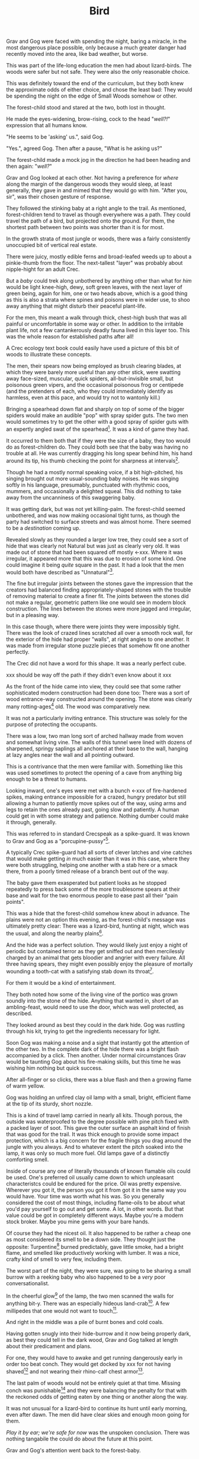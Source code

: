 #+title: Bird
#+HTML_HEAD: <link rel="stylesheet" type="text/css" href="../index.css" />
#+OPTIONS: num:nil

Grav and Gog were faced with spending the night, baring a miracle, in the most dangerous place possible, only because a much greater danger had recently moved into the area, like bad weather, but worse.

This was part of the life-long education the men had about lizard-birds.  The woods were safer but not safe. They were also the only reasonable choice.

This was definitely toward the end of the curriculum, but they both knew the approximate odds of either choice, and chose the least bad: They would be spending the night on the edge of Small Woods somehow or other.

The forest-child stood and stared at the two, both lost in thought.

He made the eyes-widening, brow-rising, cock to the head "/well?!/" expression that all humans know.

"He seems to be 'asking' us.", said Gog.

"Yes.", agreed Gog. Then after a pause, "What is he asking us?"

The forest-child made a mock jog in the direction he had been heading and then again: "/well?/"

Grav and Gog looked at each other. Not having a preference for /where/ along the margin of the dangerous woods they would sleep, at least generally, they gave in and mimed that they would go with him. "After you, sir", was their chosen gesture of response.

They followed the stinking baby at a right angle to the trail. As mentioned, forest-children tend to travel as though everywhere was a path. They could travel the path of a bird, but projected onto the ground. For them, the shortest path between two points was shorter than it is for most.

In the growth strata of most jungle or woods, there was a fairly consistently unoccupied bit of vertical real estate.

There were juicy, mostly edible ferns and broad-leafed weeds up to about a pinkie-thumb from the floor. The next-tallest "layer" was probably about nipple-hight for an adult Crec.

But a /baby/ could trek along unbothered by anything other than what for /him/ would be light knee-high, dewy, soft green leaves, with the next layer of green being, again for him, one or two heads above, which is a good thing as this is also a strata where spines and poisons were in wider use, to shoo away anything that might disturb their peaceful plant-life.

For the men, this meant a walk through thick, chest-high bush that was all painful or uncomfortable in some way or other. In addition to the irritable plant life, not a few cantankerously deadly fauna lived in this layer too. This was the whole reason for established paths after all!

A Crec ecology text book could easily have used a picture of this bit of woods to illustrate these concepts.

The men, their spears now being employed as brush clearing blades, at which they were barely more useful than any other stick, were swatting away face-sized, muscular, quick spiders, all-but-invisible small, but poisonous green vipers, and the occasional poisonous frog or centipede (and the pretenders of each, who they could immediately identify as harmless, even at this pace, and would try not to wantonly kill.)

Bringing a spearhead down flat and sharply on top of some of the bigger spiders would make an audible "pop" with spray spider guts. The two men would sometimes try to get the other with a good spray of spider guts with an expertly angled swat of the spearhead[fn:: In the modern game of golf, this is known as a 'chip'.]. It was a kind of game they had.

It occurred to them both that if they were the size of a baby, they too would do as forest-children do. They could both see that the baby was having no trouble at all. He was currently dragging his long spear behind him, his hand around its tip, his thumb checking the point for sharpness at intervals[fn:: This is a nervous habit that is frowned upon by the Crec. They call it 'worrying your point' and it's used metaphorically to mean 'getting worked up over nothing'. This /will/ dull a fire-hardened spear point on the scale of days.].

Though he had a mostly normal speaking voice, if a bit high-pitched, his singing brought out more usual-sounding baby noises. He was singing softly in his language, presumably, punctuated with rhythmic coos, mummers, and occasionally a delighted squeal. This did nothing to take away from the uncanniness of this swaggering baby.

It was getting dark, but was not yet killing-palm. The forest-child seemed unbothered, and was now making occasional tight turns, as though the party had switched to surface streets and was almost home. There seemed to be a /destination/ coming up.

Revealed slowly as they rounded a larger low tree, they could see a sort of hide that was clearly not Natural but was just as clearly very old. It was made out of stone that had been squared off mostly <-xxx. Where it was irregular, it appeared more that this was due to erosion of some kind. One could imagine it being /quite/ square in the past. It had a look that the men would both have described as "Unnatural"[fn:: This had a distinctly positive connotation. It had the sense of 'made by skilled cavepeople for utility and comfort.'].

The fine but irregular joints between the stones gave the impression that the creators had balanced finding appropriately-shaped stones with the trouble of removing material to create a finer fit. The joints between the stones did not make a regular, geometric pattern like one would see in modern block construction. The lines between the stones were more jagged and irregular, but in a pleasing way.

In this case though, where there were joints they were impossibly tight. There was the look of crazed lines scratched all over a smooth rock wall, for the exterior of the hide had proper "walls", at right angles to one another. It was made from irregular stone puzzle pieces that somehow fit one another perfectly.

The Crec did not have a word for this shape. It was a nearly perfect cube.

xxx should be way off the path if they didn't even know about it xxx

As the front of the hide came into view, they could see that some rather sophisticated modern construction had been done too: There was a sort of wood entrance-way constructed around the opening. The stone was clearly many rotting-ages[fn:: A 'rotting-age' is reckoned to be the time required for a fallen tree to rot completely back into soil. The Crec knew this was an imprecise unit of time. Part of the point was: It's such a long time, that one needn't nit-pick about whether the tree was "fully rotted" by this point or the other. We might say 'eons'.] old. The wood was comparatively new.

It was not a particularly inviting entrance. This structure was solely for the purpose of protecting the occupants.

There was a low, two man long sort of arched hallway made from woven and somewhat living vine. The walls of this tunnel were lined with dozens of sharpened, springy saplings all anchored at their base to the wall, hanging at lazy angles near the wall and all pointing outward.

This is a contrivance that the men were familiar with. Something like this was used sometimes to protect the opening of a cave from anything big enough to be a threat to humans.

Looking inward, one's eyes were met with a bunch <-xxx of fire-hardened spikes, making entrance impossible for a crazed, hungry predator but still allowing a human to patiently move spikes out of the way, using arms and legs to retain the ones already past, going slow and patiently. A human could get in with some strategy and patience. Nothing dumber could make it through, generally.

This was referred to in standard Crecspeak as a spike-guard. It was known to Grav and Gog as a "porcupine-pussy"[fn:: They thought this much more descriptive and poetic.].

A typically Crec spike-guard had all sorts of clever latches and vine catches that would make getting /in/ much easier than it was in this case, where they were both struggling, helping one another with a stab here or a smack there, from a poorly timed release of a branch bent out of the way.

The baby gave them exasperated but patient looks as he stopped repeatedly to press back some of the more troublesome spears at their base and wait for the two enormous people to ease past all their "pain points".

This was a hide that the forest-child somehow knew about in advance. The plains were not an option this evening, as the forest-child's message was ultimately pretty clear: There was a lizard-bird, hunting at night, which was the usual, and along the nearby plains[fn:: Which was also usual for a lizard-bird, though they were so rare as daily experiences go they hadn't really anticipated this particular problem, really. Caveman Thag would have been disappointed.].

And the hide was a perfect solution. They would likely just enjoy a night of periodic but contained terror as they get sniffed out and then mercilessly charged by an animal that gets bloodier and angrier with every failure. All three having spears, they might even possibly enjoy the pleasure of mortally wounding a tooth-cat with a satisfying stab down its throat[fn:: Tooth-cats were /hated/ among the Crec. Tooth-cats were for them what wolves are for modern sheep farming settlers. There was a mindless hatred. They would see no downside to all-out extension. Every Crec was at most two or three relations away from someone who had been killed and eaten by a tooth-cat.].

For them it would be a kind of entertainment.

They both noted how some of the living vine of the portico was grown soundly into the stone of the hide. Anything that wanted in, short of an ambling-feast, would need to use the door, which was well protected, as described.

They looked around as best they could in the dark hide. Gog was rustling through his kit, trying to get the ingredients necessary for light.

Soon Gog was making a noise and a sight that instantly got the attention of the other two. In the complete dark of the hide there was a bright flash accompanied by a click. Then another. Under normal circumstances Grav would be taunting Gog about his fire-making skills, but this time he was wishing him nothing but quick success.

After all-finger or so clicks, there was a blue flash and then a growing flame of warm yellow.

Gog was holding an unfired clay oil lamp with a small, bright, efficient flame at the tip of its sturdy, short nozzle.

This is a kind of travel lamp carried in nearly all kits. Though porous, the outside was waterproofed to the degree possible with pine pitch fixed with a packed layer of soot. This gave the outer surface an asphalt kind of finish that was good for the trail. It was thick enough to provide some impact protection, which is a big concern for the fragile things you drag around the jungle with you always. And to whatever extent the pitch soaked into the lamp, it was only so much more fuel. Old lamps gave of a distinctly comforting smell.

Inside of course any one of literally thousands of known flamable oils could be used. One's preferred oil usually came down to which unpleasant characteristcs could be endured for the price. Oil was pretty expensive. Wherever you got it, the person you got it from got it in the same way you would have. Your time was worth what his was. So you generally considered the cost of most things, including flame-oils to be about what you'd pay yourself to go out and get some. A lot, in other words. But that value could be got in completely different ways. Maybe you're a modern stock broker. Maybe you mine gems with your bare hands.

Of course they had the nicest oil. It also happened to be rather a cheap one as most considered its smell to be a down side. They thought just the opposite: Turpentine[fn:: More or less.] burned predictably, gave little smoke, had a bright flame, and smelled like productively working with lumber. It was a nice, crafty kind of smell to very few, including them.

The worst part of the night, they were sure, was going to be sharing a small burrow with a reeking baby who also happened to be a /very/ poor conversationalist.

In the cheerful glow[fn:: For that is what it was.] of the lamp, the two men scanned the walls for anything bit-y. There was an especially hideous land-crab[fn:: Crec knew plenty about crabs. They were 'exotic' this far away from any source, but they knew well the body plan, the innards, and the delightful /taste/ of crab. The shells were always kept around for some user or other. All you needed was a rich uncle willing to let you sift through his garbage. Being familiar, somewhere far back in the Crecspeak family tree, someone noticed that this spider, the variety they shared the hide with, looked very much like a crab, had a lot of the same kinds of spines, made a similar clicking when crawling along rock, and provided an almost identical eating experience to their "delicacy" cousins. They were more plentiful, but tasted distinctly worse than actual crab, so it was more "just a name" except to the very hungry. And they were harmless. Huge, but harmless. And also slow and shy until startled.]. A few millipedes that one would not want to touch[fn:: Nothing capable of spraying.].

And right in the middle was a pile of burnt bones and cold coals.

Having gotten snugly into their hide-burrow and it now being properly dark, as best they could tell in the dark wood, Grav and Gog talked at length about their predicament and plans.

For one, they would have to awake and get running dangerously early in order too beat conch. They would get docked by xxx for not having shaved[fn:: xx] and not wearing their rhino-calf chest armor[fn:: xxx].

The last palm of woods would not be entirely quiet at that time. Missing conch was punishable[fn:: xxx] and they were balancing the penalty for that with the reckoned odds of getting eaten by one thing or another along the way.

It was not unusual for a lizard-bird to continue its hunt until early morning, even after dawn. The men did have clear skies and enough moon going for them.

/Play it by ear; we're safe for now/ was the unspoken conclusion. There was nothing tangabile the could do about the future at this point.

Grav and Gog's attention went back to the forest-baby.

They had determined as best they could that his name was Oh-Mas, although Grav wondered if /one's name/ meant the same thing to the baby as it did to them.

He had an idea that, /yes/, they had names, /of a sort/, but /it was complicated/. Just as the instincts that forest-children have about language in general could be leveraged to get their attention, similarly did Oh-Mas' constant chattering give the impression that there was 'a lot going on there'.

Oh-Mas too was working with fire.

He had packed a large pipe and was lighting a twig to get things going.

There was a lot to know about smoking plant matter out here.

Grav and Gog were instantly curious. There were so many plants in Nature, and so little time to experiment, that relying on those from strange parts to introduce you to a new find was often fruitful.

He had no whole leaves that they could inspect. Grav and Gog took small pinches as specimens and stored them safely in case it turned out there was important medicinal knowledge at stake.

"Gog, I think we need to go easy. There's no judging its power from appearnces."

"Sure. We need our wits about us. Let us just calibrate ourselves by supposing it has the force of toad-weed."

Grav laughed remembering how sick-monkey and randy-monkey they had become with the Balrag girls.

"Ok. Well, I will take exactly half of that and so will you."

"Agreed."

Oh-Mas had his pipe going by now and had filled the top half of the burrow with laminar green smoke. The appearance of the smoke alone would have been a warning to more experienced reflect-soul-trekkers.

Without ceremony, Gog grabbed the pipe from the baby. For a very brief instant he made a very baby-like "whaa" which he clipped sharply, switching to a friendly, generous demeanor.

Gog never mistook Oh-Mas for an actual baby again. There was a restrained civility in the forest-child sometimes that made the men wonder if he was always in control of himself.

After watching this and mindlessly accepting the pipe from Gog, Grav's next memory was he and Gog were laying face-up with the tops of their heads inches appart and each man's feet almost touching the enclosure's inner walls.

They were staring up. They had been in a long, convoluted conversation following some of the most inspired trains of thought probably for palm when he "came to". He had been both exploring his inner mind and having a deep conversation with Gog at the same time, Gog's voice being more or less detatched and coming from nowhere. He wasn't aware nor did he really care where Gog 'was'.

The thing that brought his sick-monkey around was Oh-Mas snarling out at the opening, and more or less normal, but loud breathing from an all-finger all-finger all-finger gourd predator of some kind. Most likely a tooth-cat.

They could see the very tip of one claw slipping in and out of the vine-work nearest the stone. The mass of vine was probably three parts of four of one pinkie-thumb in thicknest at the least. The claw, whoever's claw, was at least that long.

And it belonged to an animal smart enough to start work immediately on tearing the vine trapway away from the hide altogether, which for an averaged sized male cat would mean sure death, as it could probably fit a good way into the opening and its reach was enough to at least poke enough holes in you to end you.

The gaps between the vine provied enough space for the Oh-Mas to jab it a few times pretty good, to which it audibly reacted, which is a good sign.

Grav and Gog continued to state at the ceiling.

The battle cries of the baby got intense enough to interest them and rolling their heads over to watch the show.

There would be no more talking for a while. The animal, initially just hungry was now mad with rage and sought revenge. Having glimpsed the animal that was doing all the damage the cat was also a bit disgusted with himself. /This little animal, and any friends it might have in there must die this night. No one must know of this/ the cat may have thought.

Grav and Gog could now clearly see the mad beast at the end of the tunnel, the cat taking some time to just express his anger just in front and those spikes now appearing hoplessly flimsy from this side.

Whatever the danger, the two men were captivated.

The cats fangs looked like polished tin, and seemed to be devoid of defect. The gums anchoring the fangs were not pink but blood red, almost purple. Gog felt he could /see/ how tightly those fangs were held by those gums, which seemed to be made of flexing muscle, actively holding, wielding those fangs. The symetrical tongue, tucked fark back in the throat had spikes that went from simi-transparent crystal where they were rooted in the toung to shiny black at the sharp tips, like terantula fangs.

As if in place of spume, the tiger dripped think, undiluted blood from its mouth, it had no apparent wound in its mouth, but its throat could have easily been pierced so furious and sure were Oh-Mas' jabs.

It was drooling blood and pulsing bright pink foam out of the sides of its mouth in pluses, a bit more pushed out with each breath.

More purple-pink gum would be exposed with every high screech-like roar.

It was pissed.

Crazed, the baby grabbed the only lit lamp and smartly slung it hard right onto the cat's brow, where it shattered, covering the cat with lighted pine pitch from the nearly-full lamp.

This roused the men, both of whom scrambled together in Grav's kit to get his lamp. Gog found it first and hurriedly lit some dry litter from the hide's stone floor with embers from Oh-Mas' pipe, which he set to gloaing with a few puffs of air beforehand.

With a heavier dried leaf from this he finally lit his lamp. Looking up he realized that light availability was not a problem for the time being. The cat's front half was fully alight. It had a sort of mane of standing hackles between its shoulder blades of made of fire. The liquid ran down his back and ribcage and also down the outside of its front legs, and the flame followed.

The cat spent a few drop-stone seemingly calmed by the fire. It was pacing in a circle as if thinking of lying down.

But then the cat snapped.

It charged the opening, propelling its whole body with hind legs and making syncronized swats with both fore limbs, claws extended. The cat was doing a sort of wheelie, propping up the front half of its body with accelerating rage.

It's swatting, almost clapping, but with paws not quite meeting, got more rappid as he approached[fn:: This can be seen in modern domesticated casts. It's known as 'fuck your shit up' mode.].

xxx sure seems like if cats like that walking around, no one would go outside.


So long as it stayed where it was, all was safe.

Things began to feel unsafe for the men when they looked at its eyes, 


xxx

xxx
xxx they fight off animals
xxx one gets its claws in and tries to tear away the whole "tunnel" structure.
xxx they remark repeatedly about the stink.
xxx maybe the baby has a peace pipe?
xxx   - "we should take it easy. remember last time."
xxx   - baby smokes a shitload
xxx   - maybe they smoke, the men get paralyzed with "visions", baby
xxx     fights off everything by himself. (useless big people)
xxx they "wake up" get ready to, have a tearful goodbye with their
xxx new babyfriend.
xxx
xxx they cross the plains, maybe swat off a lizard-bird.
xxx They pass Verk's palace, remark or something.
xxx
xxx They get there. Find some musty, dusty armor to throw on, ill fitting.
xxx
xxx They /just make it/ to conch, stand at attention
xxx
xxx They get taken aside by someone. "Hey, you guys found that thing right?
xxx Can you find me one?..." They are able to ditch club drill and do
xxx something cool instead.

--

Off the trails and off the plains meant /in the woods/ adjacent to Snare Plains, a place where rich biome met rich biome and all kinds of killing went on. It was, in literal terms, "between the plains and the woods"[fn:: Which of course is the Crec expression that means 'between a rock and a hard place'. 'The plains' being haunted by something like a lizard-bird in the metaphor.] This was a phrase that was bandied about, but it was no joke to be in there any more than is, say to be caught in /the undertow/.

And yet there they were. The forest-child was in-the-know about such things. There was no doubt. Lizard-bird aren't /everywhere/ in Crec. Given plenty of other factors, it took several hundred square miles to support just one. So they are rare, territorial, and deadly deadly. You might think in terms of the lizard-bird being to the Crec what great white shark is to modern humans, supposing of course that modern humans spend all their time swimming at the beach. These sky-trolling sharks were a lot less hypothetical, in other words; a lot more day-to-day. You were always right on the sky's shore, after all.
